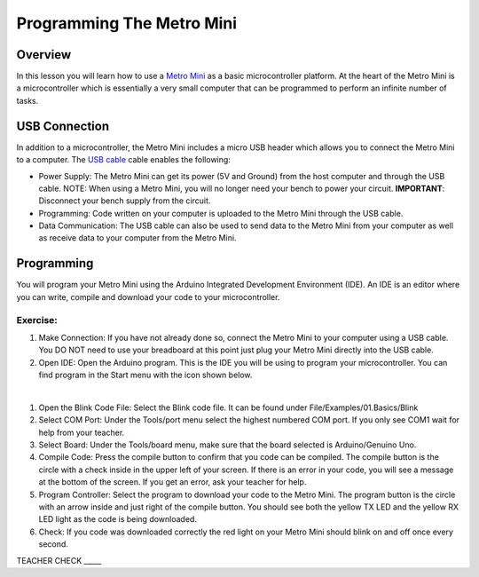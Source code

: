 Programming The Metro Mini
==========================

Overview
--------

In this lesson you will learn how to use a `Metro Mini <https://www.google.com/url?q=https://www.adafruit.com/product/2590&sa=D&ust=1587613173853000>`__ as a basic microcontroller platform. At the heart of the Metro Mini is a microcontroller which is essentially a very small computer that can be programmed to perform an infinite number of tasks.

.. figure:: images/image46.png
   :alt: 

USB Connection
--------------

In addition to a microcontroller, the Metro Mini includes a micro USB header which allows you to connect the Metro Mini to a computer. The `USB cable <https://docs.google.com/document/d/1BmZbXzxnD2j17QToSZ9jeZmnP7burwfksfQq2v4zu-Y/edit#bookmark=id.r1bkd5j08r0y>`__ cable enables the following:

- Power Supply: The Metro Mini can get its power (5V and Ground) from the host computer and through the USB cable. NOTE: When using a Metro Mini, you will no longer need your bench to power your circuit. **IMPORTANT**: Disconnect your bench supply from the circuit.

- Programming: Code written on your computer is uploaded to the Metro Mini through the USB cable.

- Data Communication: The USB cable can also be used to send data to the Metro Mini from your computer as well as receive data to your computer from the Metro Mini.

.. figure:: images/image47.png


Programming
-----------

You will program your Metro Mini using the Arduino Integrated Development Environment (IDE). An IDE is an editor where you can write, compile and download your code to your microcontroller.

Exercise:
~~~~~~~~~

#. Make Connection: If you have not already done so, connect the Metro Mini to your computer using a USB cable. You DO NOT need to use your breadboard at this point just plug your Metro Mini directly into the USB cable.
#. Open IDE: Open the Arduino program. This is the IDE you will be using to program your microcontroller. You can find program in the Start menu with the icon shown below.

 |image0|

#. Open the Blink Code File: Select the Blink code file. It can be found under File/Examples/01.Basics/Blink
#. Select COM Port: Under the Tools/port menu select the highest numbered COM port. If you only see COM1 wait for help from your teacher.
#. Select Board: Under the Tools/board menu, make sure that the board selected is Arduino/Genuino Uno.
#. Compile Code: Press the compile button to confirm that you code can be compiled. The compile button is the circle with a check inside in the upper left of your screen. If there is an error in your code, you will see a message at the bottom of the screen. If you get an error, ask your teacher for help.
#. Program Controller: Select the program to download your code to the Metro Mini. The program button is the circle with an arrow inside and just right of the compile button. You should see both the yellow TX LED and the yellow RX LED light as the code is being downloaded.
#. Check: If you code was downloaded correctly the red light on your Metro Mini should blink on and off once every second.

TEACHER CHECK \_\_\_\_\_

.. |image0| image:: images/image104.png
